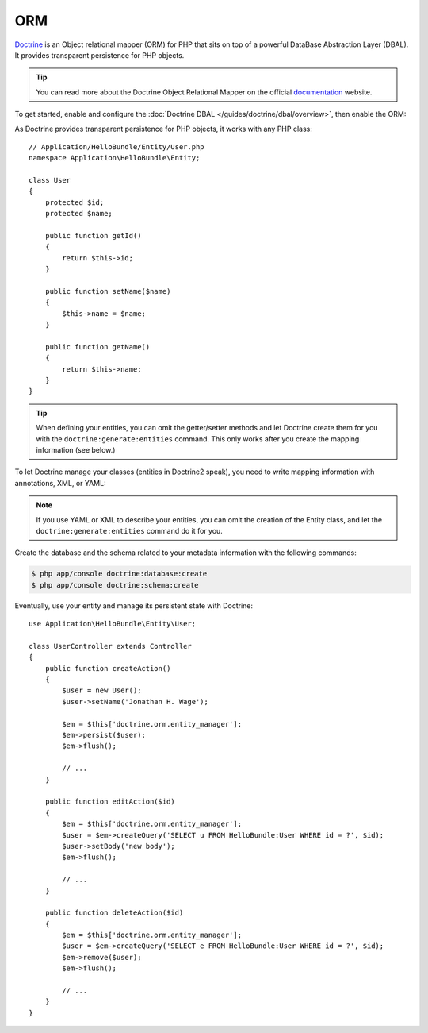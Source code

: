 .. index::
   pair: Doctrine; ORM

ORM
===

`Doctrine`_ is an Object relational mapper (ORM) for PHP that sits on top of a
powerful DataBase Abstraction Layer (DBAL). It provides transparent
persistence for PHP objects.

.. tip::
   You can read more about the Doctrine Object Relational Mapper on the
   official `documentation`_ website.

To get started, enable and configure the :doc:`Doctrine DBAL
</guides/doctrine/dbal/overview>`, then enable the ORM:

.. configuration-block::

    .. code-block:: yaml

        # app/config/config.yml
        doctrine.orm: ~

    .. code-block:: xml

        <!-- xmlns:doctrine="http://www.symfony-project.org/schema/dic/doctrine" -->
        <!-- xsi:schemaLocation="http://www.symfony-project.org/schema/dic/doctrine http://www.symfony-project.org/schema/dic/doctrine/doctrine-1.0.xsd"> -->

        <doctrine:orm />

    .. code-block:: php

        $container->loadFromExtension('doctrine', 'orm');

As Doctrine provides transparent persistence for PHP objects, it works with
any PHP class::

    // Application/HelloBundle/Entity/User.php
    namespace Application\HelloBundle\Entity;

    class User
    {
        protected $id;
        protected $name;

        public function getId()
        {
            return $this->id;
        }

        public function setName($name)
        {
            $this->name = $name;
        }

        public function getName()
        {
            return $this->name;
        }
    }

.. tip::
    When defining your entities, you can omit the getter/setter methods and
    let Doctrine create them for you with the ``doctrine:generate:entities``
    command. This only works after you create the mapping information (see
    below.)

To let Doctrine manage your classes (entities in Doctrine2 speak), you need to
write mapping information with annotations, XML, or YAML:

.. configuration-block::

    .. code-block:: php

        // Application/HelloBundle/Entity/User.php
        namespace Application\HelloBundle\Entity;

        /**
         * @orm:Entity
         */
        class User
        {
            /**
             * @orm:Id
             * @orm:Column(type="integer")
             * @orm:GeneratedValue(strategy="IDENTITY")
             */
            protected $id;

            /**
             * @orm:Column(type="string", length="255")
             */
            protected $name;
        }

    .. code-block:: yaml

        # Application/HelloBundle/Resources/config/doctrine/metadata/orm/entities.yml
        Application\HelloBundle\Entity\User:
            type: entity
            table: user
            id:
                id:
                    type: integer
                    generator:
                        strategy: IDENTITY
            fields:
                name:
                    type: string
                    length: 50

    .. code-block:: xml

        <!-- Application/HelloBundle/Resources/config/doctrine/metadata/orm/entities.xml -->
        <doctrine-mapping xmlns="http://doctrine-project.org/schemas/orm/doctrine-mapping"
              xmlns:xsi="http://www.w3.org/2001/XMLSchema-instance"
              xsi:schemaLocation="http://doctrine-project.org/schemas/orm/doctrine-mapping
                            http://doctrine-project.org/schemas/orm/doctrine-mapping.xsd">

            <entity name="Application\HelloBundle\Entity\User" table="user">
                <id name="id" type="integer" column="id">
                    <generator strategy="IDENTITY"/>
                </id>
                <field name="name" column="name" type="string" length="255" />
            </entity>

        </doctrine-mapping>

.. note::
    If you use YAML or XML to describe your entities, you can omit the creation
    of the Entity class, and let the ``doctrine:generate:entities`` command do
    it for you.

Create the database and the schema related to your metadata information with
the following commands:

.. code-block:: bash

    $ php app/console doctrine:database:create
    $ php app/console doctrine:schema:create

Eventually, use your entity and manage its persistent state with Doctrine::

    use Application\HelloBundle\Entity\User;

    class UserController extends Controller
    {
        public function createAction()
        {
            $user = new User();
            $user->setName('Jonathan H. Wage');

            $em = $this['doctrine.orm.entity_manager'];
            $em->persist($user);
            $em->flush();

            // ...
        }

        public function editAction($id)
        {
            $em = $this['doctrine.orm.entity_manager'];
            $user = $em->createQuery('SELECT u FROM HelloBundle:User WHERE id = ?', $id);
            $user->setBody('new body');
            $em->flush();

            // ...
        }

        public function deleteAction($id)
        {
            $em = $this['doctrine.orm.entity_manager'];
            $user = $em->createQuery('SELECT e FROM HelloBundle:User WHERE id = ?', $id);
            $em->remove($user);
            $em->flush();

            // ...
        }
    }

.. _documentation: http://www.doctrine-project.org/projects/orm/2.0/docs/en
.. _Doctrine:      http://www.doctrine-project.org
